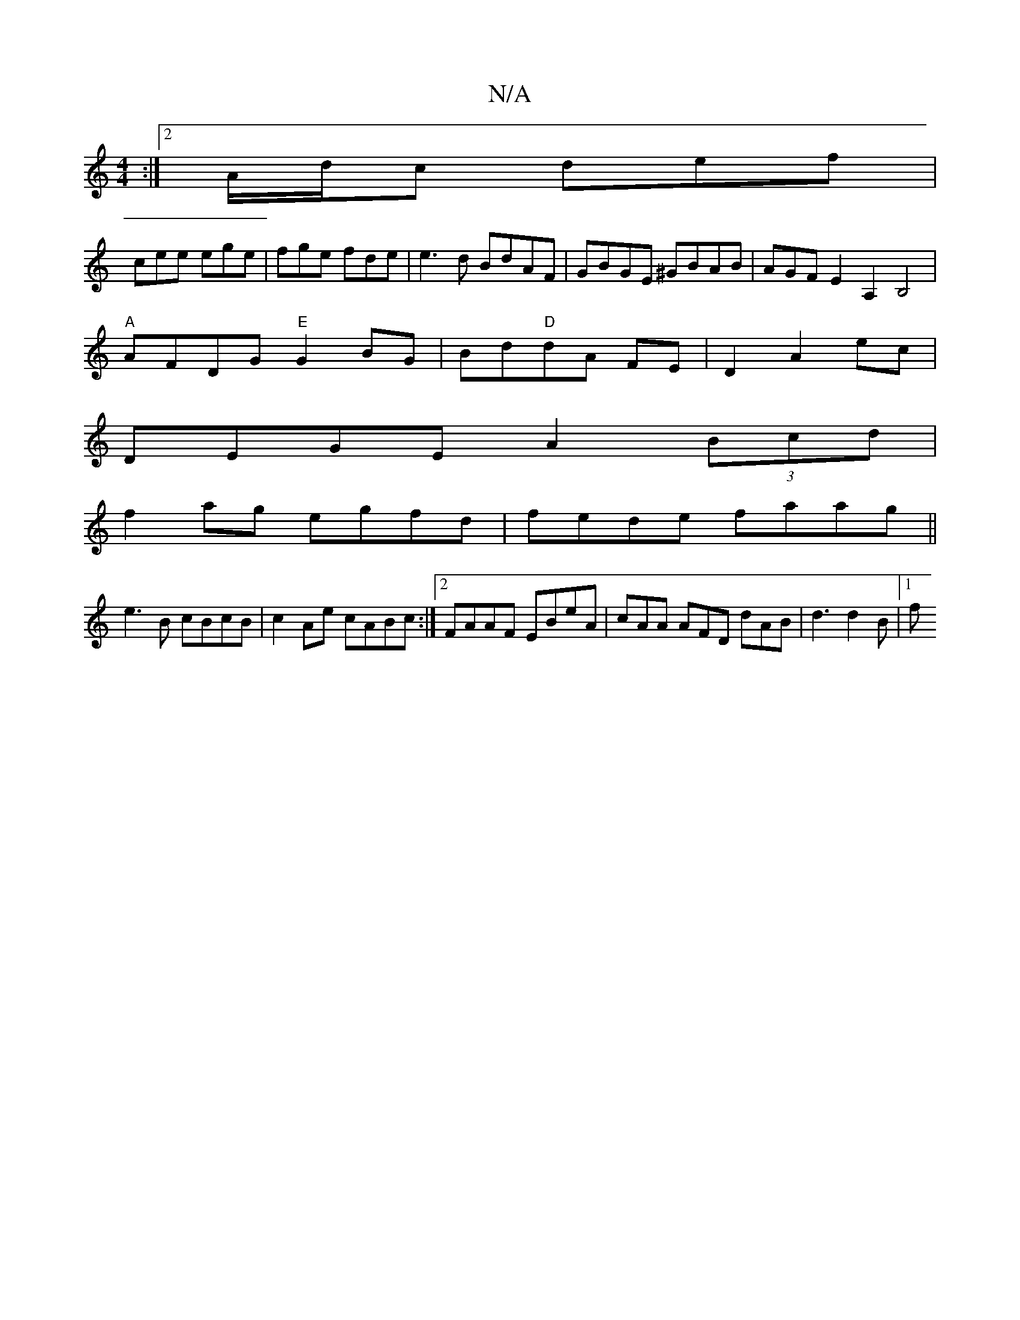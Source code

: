 X:1
T:N/A
M:4/4
R:N/A
K:Cmajor
:|2A/d/c def|
cee ege|fge fde|e3d BdAF|GBGE ^GBAB|AGFE2A,2B,4|
"A"AFDG "E"G2 BG|Bd"D"dA FE |D2 A2 ec|
DEGE A2 (3Bcd|
f2 ag egfd | fede faag ||
e3B cBcB|c2 Ae cABc:|2 FAAF EBeA | cAA AFD dAB|d3 d2B|1 f